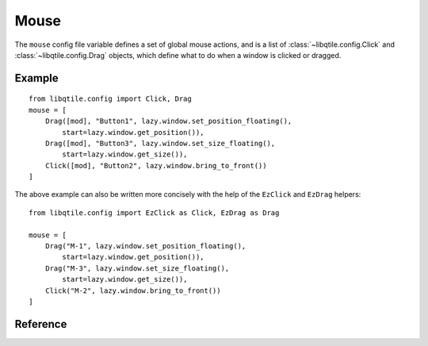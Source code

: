 =====
Mouse
=====

The ``mouse`` config file variable defines a set of global mouse actions, and
is a list of :class:`~libqtile.config.Click` and :class:`~libqtile.config.Drag`
objects, which define what to do when a window is clicked or dragged.

Example
=======

::

    from libqtile.config import Click, Drag
    mouse = [
        Drag([mod], "Button1", lazy.window.set_position_floating(),
            start=lazy.window.get_position()),
        Drag([mod], "Button3", lazy.window.set_size_floating(),
            start=lazy.window.get_size()),
        Click([mod], "Button2", lazy.window.bring_to_front())
    ]

The above example can also be written more concisely with the help of
the ``EzClick`` and ``EzDrag`` helpers::

    from libqtile.config import EzClick as Click, EzDrag as Drag

    mouse = [
        Drag("M-1", lazy.window.set_position_floating(),
            start=lazy.window.get_position()),
        Drag("M-3", lazy.window.set_size_floating(),
            start=lazy.window.get_size()),
        Click("M-2", lazy.window.bring_to_front())
    ]

Reference
=========

.. qtile_class:: libqtile.config.Click
   :no-commands:

.. qtile_class:: libqtile.config.Drag
   :no-commands:

.. qtile_class:: libqtile.config.EzClick
   :no-commands:
